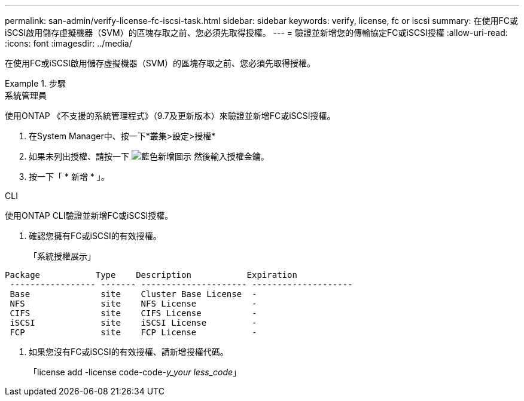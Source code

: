 ---
permalink: san-admin/verify-license-fc-iscsi-task.html 
sidebar: sidebar 
keywords: verify, license, fc or iscsi 
summary: 在使用FC或iSCSI啟用儲存虛擬機器（SVM）的區塊存取之前、您必須先取得授權。 
---
= 驗證並新增您的傳輸協定FC或iSCSI授權
:allow-uri-read: 
:icons: font
:imagesdir: ../media/


[role="lead"]
在使用FC或iSCSI啟用儲存虛擬機器（SVM）的區塊存取之前、您必須先取得授權。

[role="tabbed-block"]
.步驟
====
.系統管理員
--
使用ONTAP 《不支援的系統管理程式》（9.7及更新版本）來驗證並新增FC或iSCSI授權。

. 在System Manager中、按一下*叢集>設定>授權*
. 如果未列出授權、請按一下 image:icon_add_blue_bg.png["藍色新增圖示"] 然後輸入授權金鑰。
. 按一下「 * 新增 * 」。


--
.CLI
--
使用ONTAP CLI驗證並新增FC或iSCSI授權。

. 確認您擁有FC或iSCSI的有效授權。
+
「系統授權展示」



[listing]
----

Package           Type    Description           Expiration
 ----------------- ------- --------------------- --------------------
 Base              site    Cluster Base License  -
 NFS               site    NFS License           -
 CIFS              site    CIFS License          -
 iSCSI             site    iSCSI License         -
 FCP               site    FCP License           -
----
. 如果您沒有FC或iSCSI的有效授權、請新增授權代碼。
+
「license add -license code-code-_y_your less_code_」



--
====